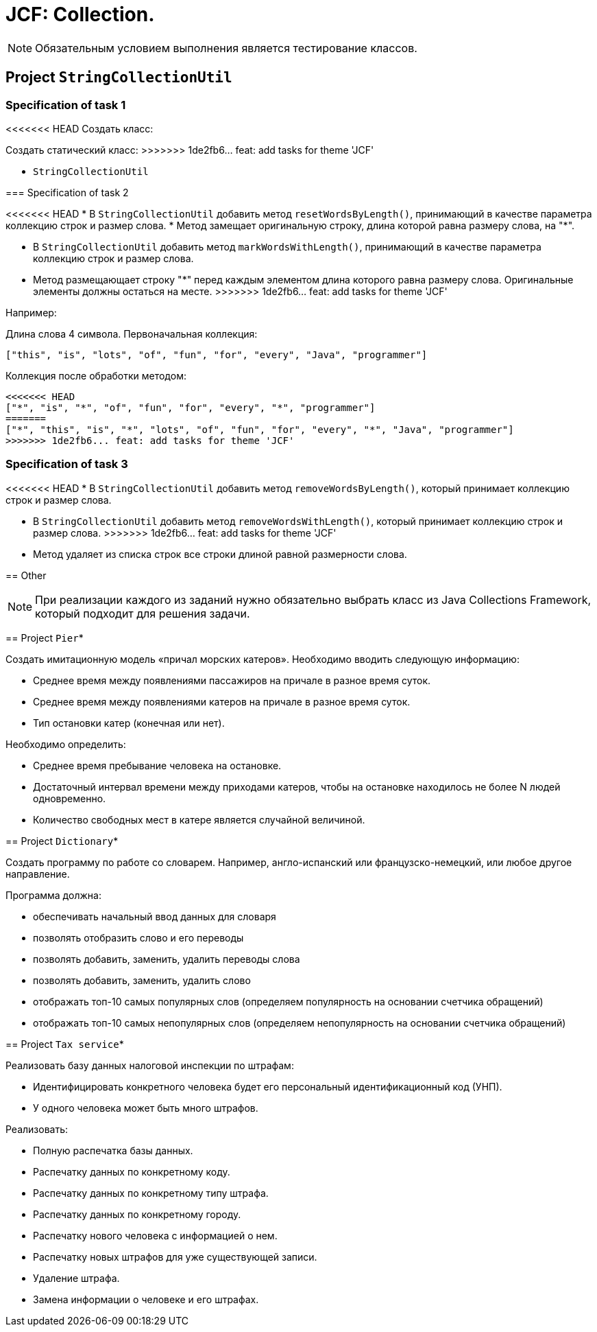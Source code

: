 = JCF: Collection.

NOTE: Обязательным условием выполнения является тестирование классов.

== Project `StringCollectionUtil`

=== Specification of task 1

<<<<<<< HEAD
Создать класс:
=======
Создать статический класс:
>>>>>>> 1de2fb6... feat: add tasks for theme 'JCF'

* `StringCollectionUtil`

=== Specification of task 2

<<<<<<< HEAD
* В `StringCollectionUtil` добавить метод `resetWordsByLength()`, принимающий в качестве параметра коллекцию строк и размер слова.
* Метод замещает оригинальную строку, длина которой равна размеру слова, на "*".
=======
* В `StringCollectionUtil` добавить метод `markWordsWithLength()`, принимающий в качестве параметра коллекцию строк и размер слова.
* Метод размещающает строку "*" перед каждым элементом длина которого равна размеру слова. Оригинальные элементы должны остаться на месте.
>>>>>>> 1de2fb6... feat: add tasks for theme 'JCF'

Например:

Длина слова 4 символа. Первоначальная коллекция:

[source,json]
----
["this", "is", "lots", "of", "fun", "for", "every", "Java", "programmer"]
----

Коллекция после обработки методом:

[source,json]
----
<<<<<<< HEAD
["*", "is", "*", "of", "fun", "for", "every", "*", "programmer"]
=======
["*", "this", "is", "*", "lots", "of", "fun", "for", "every", "*", "Java", "programmer"]
>>>>>>> 1de2fb6... feat: add tasks for theme 'JCF'
----

=== Specification of task 3

<<<<<<< HEAD
* В `StringCollectionUtil` добавить метод `removeWordsByLength()`, который принимает коллекцию строк и размер слова.
=======
* В `StringCollectionUtil` добавить метод `removeWordsWithLength()`, который принимает коллекцию строк и размер слова.
>>>>>>> 1de2fb6... feat: add tasks for theme 'JCF'
* Метод удаляет из списка строк все строки длиной равной размерности слова.

== Other

NOTE: При реализации каждого из заданий нужно обязательно выбрать класс из Java Collections Framework, который подходит для решения задачи.

== Project `Pier`*

Создать имитационную модель «причал морских катеров». Необходимо вводить следующую информацию:

* Среднее время между появлениями пассажиров на причале в разное время суток.
* Среднее время между появлениями катеров на причале в разное время суток.
* Тип остановки катер (конечная или нет).

Необходимо определить:

* Среднее время пребывание человека на остановке.
* Достаточный интервал времени между приходами катеров, чтобы на остановке находилось не более N людей одновременно.
* Количество свободных мест в катере является случайной величиной.

== Project `Dictionary`*

Создать программу по работе со словарем. Например, англо-испанский или французско-немецкий, или любое другое направление.

Программа должна:

* обеспечивать начальный ввод данных для словаря
* позволять отобразить слово и его переводы
* позволять добавить, заменить, удалить переводы слова
* позволять добавить, заменить, удалить слово
* отображать топ-10 самых популярных слов (определяем популярность на основании счетчика обращений)
* отображать топ-10 самых непопулярных слов (определяем непопулярность на основании счетчика обращений)

== Project `Tax service`*

Реализовать базу данных налоговой инспекции по штрафам:

* Идентифицировать конкретного человека будет его персональный идентификационный код (УНП).
* У одного человека может быть много штрафов.

Реализовать:

* Полную распечатка базы данных.
* Распечатку данных по конкретному коду.
* Распечатку данных по конкретному типу штрафа.
* Распечатку данных по конкретному городу.
* Распечатку нового человека с информацией о нем.
* Распечатку новых штрафов для уже существующей записи.
* Удаление штрафа.
* Замена информации о человеке и его штрафах.
